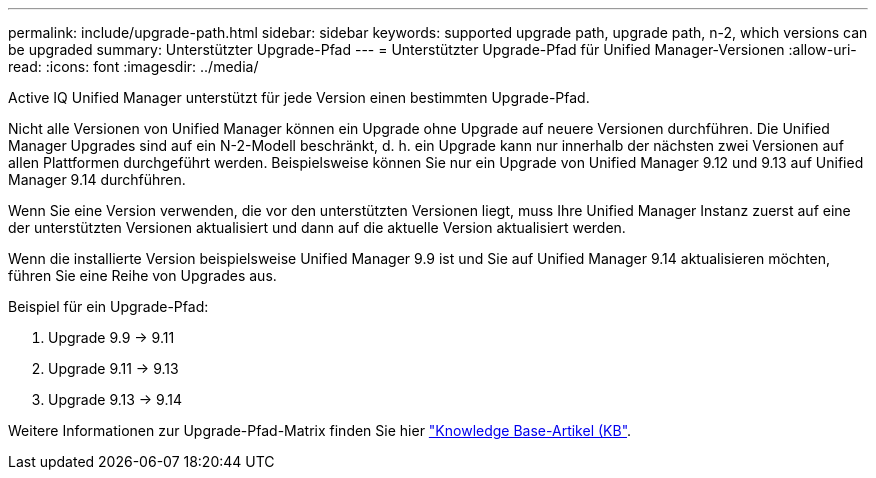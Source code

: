 ---
permalink: include/upgrade-path.html 
sidebar: sidebar 
keywords: supported upgrade path, upgrade path, n-2, which versions can be upgraded 
summary: Unterstützter Upgrade-Pfad 
---
= Unterstützter Upgrade-Pfad für Unified Manager-Versionen
:allow-uri-read: 
:icons: font
:imagesdir: ../media/


[role="lead"]
Active IQ Unified Manager unterstützt für jede Version einen bestimmten Upgrade-Pfad.

Nicht alle Versionen von Unified Manager können ein Upgrade ohne Upgrade auf neuere Versionen durchführen. Die Unified Manager Upgrades sind auf ein N-2-Modell beschränkt, d. h. ein Upgrade kann nur innerhalb der nächsten zwei Versionen auf allen Plattformen durchgeführt werden. Beispielsweise können Sie nur ein Upgrade von Unified Manager 9.12 und 9.13 auf Unified Manager 9.14 durchführen.

Wenn Sie eine Version verwenden, die vor den unterstützten Versionen liegt, muss Ihre Unified Manager Instanz zuerst auf eine der unterstützten Versionen aktualisiert und dann auf die aktuelle Version aktualisiert werden.

Wenn die installierte Version beispielsweise Unified Manager 9.9 ist und Sie auf Unified Manager 9.14 aktualisieren möchten, führen Sie eine Reihe von Upgrades aus.

.Beispiel für ein Upgrade-Pfad:
. Upgrade 9.9 -> 9.11
. Upgrade 9.11 -> 9.13
. Upgrade 9.13 -> 9.14


Weitere Informationen zur Upgrade-Pfad-Matrix finden Sie hier https://kb.netapp.com/Advice_and_Troubleshooting/Data_Infrastructure_Management/Active_IQ_Unified_Manager/What_is_the_upgrade_path_for_Active_IQ_Unified_Manager_versions["Knowledge Base-Artikel (KB"].
